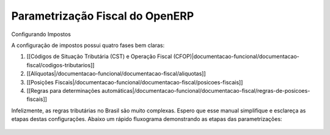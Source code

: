 Parametrização Fiscal do OpenERP
===========================

Configurando Impostos

A configuração de impostos possui quatro fases bem claras:

1. [[Códigos de Situação Tributária (CST) e Operação Fiscal (CFOP)|documentacao-funcional/documentacao-fiscal/codigos-tributarios]]
2. [[Alíquotas|/documentacao-funcional/documentacao-fiscal/aliquotas]]
3. [[Posições Fiscais|/documentacao-funcional/documentacao-fiscal/posicoes-fiscais]]
4. [[Regras para determinações automáticas|/documentacao-funcional/documentacao-fiscal/regras-de-posicoes-fiscais]]

Infelizmente, as regras tributárias no Brasil são muito complexas. Espero que esse manual simplifique e esclareça as etapas destas configurações. Abaixo um rápido fluxograma demonstrando as etapas das parametrizações:

.. figure:: ../images/fiscal_doc_1.png